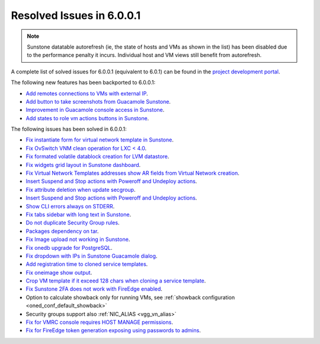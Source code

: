 .. _resolved_issues_6001:

Resolved Issues in 6.0.0.1
--------------------------------------------------------------------------------

.. note:: Sunstone datatable autorefresh (ie, the state of hosts and VMs as shown in the list) has been disabled due to the performance penalty it incurs. Individual host and VM views still benefit from autorefresh.

A complete list of solved issues for 6.0.0.1 (equivalent to 6.0.1) can be found in the `project development portal <https://github.com/OpenNebula/one/milestone/47?closed=1>`__.

The following new features has been backported to 6.0.0.1:

- `Add remotes connections to VMs with external IP <https://github.com/OpenNebula/one/issues/5335>`__.
- `Add button to take screenshots from Guacamole Sunstone <https://github.com/OpenNebula/one/issues/5342>`__.
- `Improvement in Guacamole console access in Sunstone <https://github.com/OpenNebula/one/issues/5371>`__.
- `Add states to role vm actions buttons in Sunstone <https://github.com/OpenNebula/one/issues/5341>`__.

The following issues has been solved in 6.0.0.1:

- `Fix instantiate form for virtual network template in Sunstone <https://github.com/OpenNebula/one/issues/5318>`__.
- `Fix OvSwitch VNM clean operation for LXC < 4.0 <https://github.com/OpenNebula/one/issues/5319>`__.
- `Fix formated volatile datablock creation for LVM datastore <https://github.com/OpenNebula/one/issues/4989>`__.
- `Fix widgets grid layout in Sunstone dashboard <https://github.com/OpenNebula/one/issues/5320>`__.
- `Fix Virtual Network Templates addresses show AR fields from Virtual Network creation <https://github.com/OpenNebula/one/issues/5323>`__.
- `Insert Suspend and Stop actions with Poweroff and Undeploy actions <https://github.com/OpenNebula/one/issues/5326>`__.
- `Fix attribute deletion when update secgroup <https://github.com/OpenNebula/one/issues/5327>`__.
- `Insert Suspend and Stop actions with Poweroff and Undeploy actions  <https://github.com/OpenNebula/one/issues/5326>`__.
- `Show CLI errors always on STDERR <https://github.com/OpenNebula/one/issues/5311>`__.
- `Fix tabs sidebar with long text in Sunstone <https://github.com/OpenNebula/one/issues/5325>`__.
- `Do not duplicate Security Group rules <https://github.com/OpenNebula/one/issues/5324>`__.
- `Packages dependency on tar <https://github.com/OpenNebula/one/issues/5329>`__.
- `Fix Image upload not working in Sunstone <https://github.com/OpenNebula/one/issues/5322>`__.
- `Fix onedb upgrade for PostgreSQL <https://github.com/OpenNebula/one/issues/5334>`__.
- `Fix dropdown with IPs in Sunstone Guacamole dialog <https://github.com/OpenNebula/one/issues/5337>`__.
- `Add registration time to cloned service templates <https://github.com/OpenNebula/one/issues/5338>`__.
- `Fix oneimage show output <https://github.com/OpenNebula/one/issues/5343>`__.
- `Crop VM template if it exceed 128 chars when cloning a service template <https://github.com/OpenNebula/one/issues/5123>`__.
- `Fix Sunstone 2FA does not work with FireEdge enabled <https://github.com/OpenNebula/one/issues/5347>`__.
- Option to calculate showback only for running VMs, see :ref:`showback configuration <oned_conf_default_showback>`
- Security groups support also :ref:`NIC_ALIAS <vgg_vn_alias>`
- `Fix for VMRC console requires HOST MANAGE permissions <https://github.com/OpenNebula/one/issues/5361>`__.
- `Fix for FireEdge token generation exposing using passwords to admins <https://github.com/OpenNebula/one/commit/bb0ab9ebdc8546a11686a10bbe79f6d9a856c308>`__.
